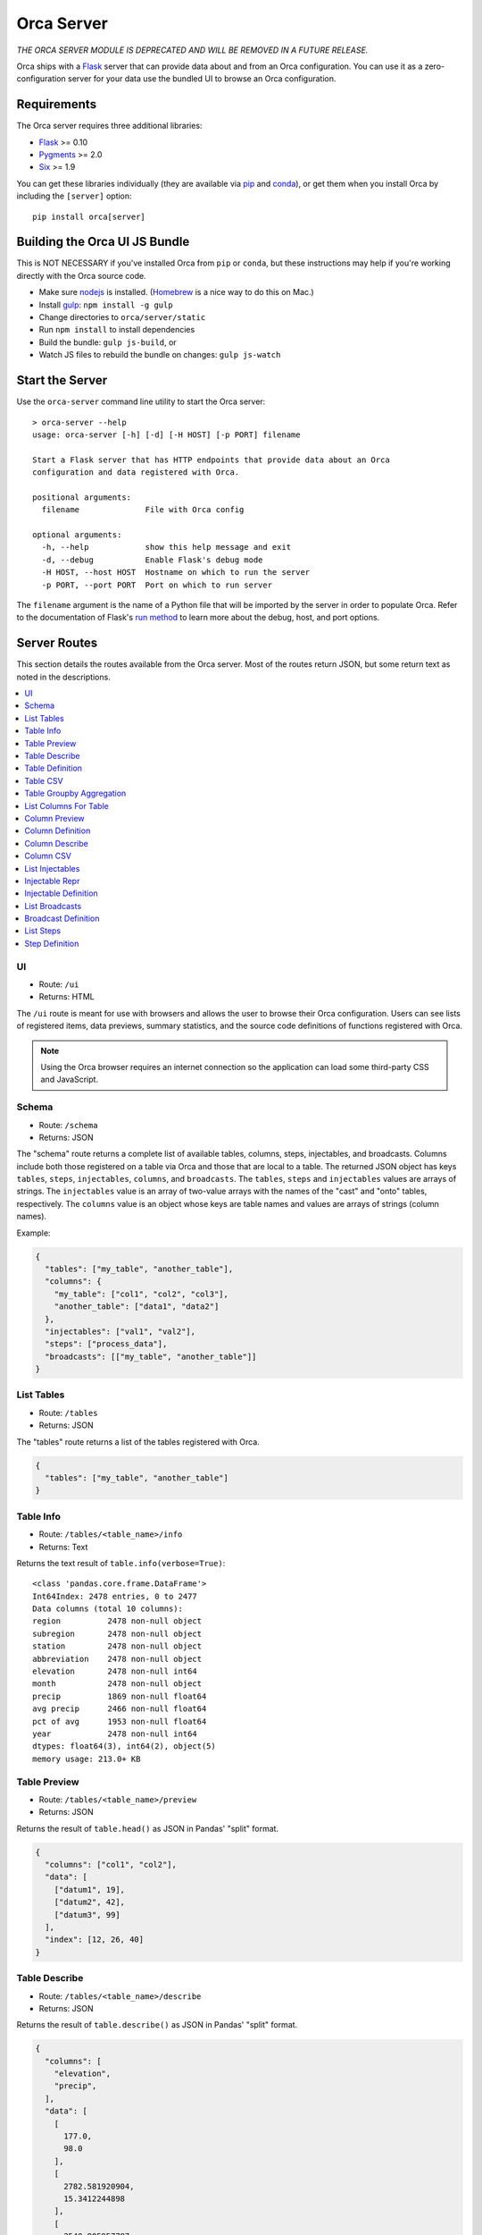 Orca Server
===========

*THE ORCA SERVER MODULE IS DEPRECATED AND WILL BE REMOVED IN A FUTURE RELEASE.*

Orca ships with a `Flask <http://flask.pocoo.org/>`__ server that can
provide data about and from an Orca configuration.
You can use it as a zero-configuration server for your data use the
bundled UI to browse an Orca configuration.

Requirements
------------

The Orca server requires three additional libraries:

* `Flask <http://flask.pocoo.org/>`__ >= 0.10
* `Pygments <http://pygments.org/>`__ >= 2.0
* `Six <http://pythonhosted.org/six/>`__ >= 1.9

You can get these libraries individually (they are available via
`pip <https://pip.pypa.io/en/stable/>`__ and
`conda <http://conda.pydata.org/>`__), or get them when you install
Orca by including the ``[server]`` option::

    pip install orca[server]

Building the Orca UI JS Bundle
------------------------------

This is NOT NECESSARY if you've installed Orca from ``pip`` or ``conda``, but these instructions may help if you're working directly with the Orca source code.

* Make sure `nodejs <https://nodejs.org/>`__ is installed.
  (`Homebrew <http://brew.sh/>`__ is a nice way to do this on Mac.)
* Install `gulp <http://gulpjs.com/>`__: ``npm install -g gulp``
* Change directories to ``orca/server/static``
* Run ``npm install`` to install dependencies
* Build the bundle: ``gulp js-build``, or
* Watch JS files to rebuild the bundle on changes: ``gulp js-watch``

Start the Server
----------------

Use the ``orca-server`` command line utility to start the Orca server::

    > orca-server --help
    usage: orca-server [-h] [-d] [-H HOST] [-p PORT] filename

    Start a Flask server that has HTTP endpoints that provide data about an Orca
    configuration and data registered with Orca.

    positional arguments:
      filename              File with Orca config

    optional arguments:
      -h, --help            show this help message and exit
      -d, --debug           Enable Flask's debug mode
      -H HOST, --host HOST  Hostname on which to run the server
      -p PORT, --port PORT  Port on which to run server

The ``filename`` argument is the name of a Python file that will be imported
by the server in order to populate Orca.
Refer to the documentation of Flask's
`run method <http://flask.pocoo.org/docs/0.10/api/#flask.Flask.run>`__
to learn more about the debug, host, and port options.

Server Routes
-------------

This section details the routes available from the Orca server.
Most of the routes return JSON, but some return text as noted in
the descriptions.

.. contents::
   :local:

UI
~~

* Route: ``/ui``
* Returns: HTML

The ``/ui`` route is meant for use with browsers and allows the user to
browse their Orca configuration.
Users can see lists of registered items, data previews, summary statistics,
and the source code definitions of functions registered with Orca.

.. note::

   Using the Orca browser requires an internet connection so the application
   can load some third-party CSS and JavaScript.

Schema
~~~~~~

* Route: ``/schema``
* Returns: JSON

The "schema" route returns a complete list of available tables, columns, steps,
injectables, and broadcasts.
Columns include both those registered on a table via Orca and those that
are local to a table.
The returned JSON object has keys ``tables``, ``steps``, ``injectables``,
``columns``, and ``broadcasts``.
The ``tables``, ``steps`` and ``injectables`` values are arrays of strings.
The ``injectables`` value is an array of two-value arrays with the names
of the "cast" and "onto" tables, respectively.
The ``columns`` value is an object whose keys are table names and values
are arrays of strings (column names).

Example:

.. code-block:: json

    {
      "tables": ["my_table", "another_table"],
      "columns": {
        "my_table": ["col1", "col2", "col3"],
        "another_table": ["data1", "data2"]
      },
      "injectables": ["val1", "val2"],
      "steps": ["process_data"],
      "broadcasts": [["my_table", "another_table"]]
    }

List Tables
~~~~~~~~~~~

* Route: ``/tables``
* Returns: JSON

The "tables" route returns a list of the tables registered with Orca.

.. code-block:: json

    {
      "tables": ["my_table", "another_table"]
    }

Table Info
~~~~~~~~~~

* Route: ``/tables/<table_name>/info``
* Returns: Text

Returns the text result of ``table.info(verbose=True)``::

    <class 'pandas.core.frame.DataFrame'>
    Int64Index: 2478 entries, 0 to 2477
    Data columns (total 10 columns):
    region          2478 non-null object
    subregion       2478 non-null object
    station         2478 non-null object
    abbreviation    2478 non-null object
    elevation       2478 non-null int64
    month           2478 non-null object
    precip          1869 non-null float64
    avg precip      2466 non-null float64
    pct of avg      1953 non-null float64
    year            2478 non-null int64
    dtypes: float64(3), int64(2), object(5)
    memory usage: 213.0+ KB

Table Preview
~~~~~~~~~~~~~

* Route: ``/tables/<table_name>/preview``
* Returns: JSON

Returns the result of ``table.head()`` as JSON in Pandas' "split" format.

.. code-block:: json

    {
      "columns": ["col1", "col2"],
      "data": [
        ["datum1", 19],
        ["datum2", 42],
        ["datum3", 99]
      ],
      "index": [12, 26, 40]
    }

Table Describe
~~~~~~~~~~~~~~

* Route: ``/tables/<table_name>/describe``
* Returns: JSON

Returns the result of ``table.describe()`` as JSON in Pandas' "split" format.

.. code-block:: json

    {
      "columns": [
        "elevation",
        "precip",
      ],
      "data": [
        [
          177.0,
          98.0
        ],
        [
          2782.581920904,
          15.3412244898
        ],
        [
          2540.805957787,
          11.8787421898
        ],
        [
          -194.0,
          1.49
        ],
        [
          384.0,
          5.6075
        ],
        [
          2400.0,
          12.465
        ],
        [
          4641.0,
          20.4625
        ],
        [
          9645.0,
          60.91,
        ],
      ],
      "index": [
        "count",
        "mean",
        "std",
        "min",
        "25%",
        "50%",
        "75%",
        "max"
      ]
    }

Table Definition
~~~~~~~~~~~~~~~~

* Route: ``/tables/<table_name>/definition``
* Returns: JSON

Get information about how a table is registered with Orca, for example whether
it is a registered DataFrame or function.
If the table is a registered function this returns the text of the function.

If the table is a registered DataFrame all that is returned is:

.. code-block:: json

    {"type": "dataframe"}

If the table is registered as a function the returned data will include the
filename, line number, and text of the function:

.. code-block:: json

    {
      "type": "function",
      "filename": "data.py",
      "lineno": 42,
      "text": "function text",
      "html": "function text as html"
    }

The HTML has been marked up by `Pygments <http://pygments.org/>`__ with the
``.highlight`` class.

Table CSV
~~~~~~~~~

* Route: ``/tables/<table_name>/csv``
* Returns: Text

Returns the entire table as CSV using Pandas' default CSV output.

::

    ,col1,col2
    12,datum1,19
    26,datum2,42
    40,datum3,99

Table Groupby Aggregation
~~~~~~~~~~~~~~~~~~~~~~~~~

* Route: ``/tables/<table_name>/groupbyagg``
* Returns: JSON

The groupby-agg API allows clients to perform a groupby on a table, then
an aggregation on a single column and get the resulti as JSON
in Pandas' "split" format.

The parameters of the groupby-agg are specified as URL parameters:

* `column` - Column to aggregate
* `agg` - Aggregation to perform. Supported values are `mean`, `median`,
  `std`, `sum`, and `size`.
* `by` (optional) - Column on which to group table
* `level` (optional) - Index level on which to group table

One of `by` or `level` must be provided, but not both.
For example, the URL might read::

    /groupbyagg?by=region&column=precip&agg=median

The data is returned as JSON in Pandas' "split" format:

.. code-block:: json

    {
      "data": [10.225, 2.15],
      "index": ["CENTRAL COAST", "COLORADO RIVER"],
      "name": "precip"
    }

List Columns For Table
~~~~~~~~~~~~~~~~~~~~~~

* Route: ``/tables/<table_name>/columns``
* Returns: JSON

List all columns for a table including both local and registered columns.

.. code-block:: json

    {
      "columns": ["col1", "col2"]
    }

Column Preview
~~~~~~~~~~~~~~

* Route: ``/tables/<table_name>/columns/<column_name>/preview``
* Returns: JSON

Return the first ten elements of a column as JSON in Pandas' "split" format:

.. code-block:: json

    {
      "data": [60.92, 12.63, 12.06, 12.11, 26.08],
      "index": [12, 26, 40, 54, 68],
      "name": "precip"
    }

Column Definition
~~~~~~~~~~~~~~~~~

* Route: ``/tables/<table_name>/columns/<column_name>/definition``
* Returns: JSON

Get information about how a column is registered with Orca, for example whether
it is a registered Series or function.
If the column is a registered function this returns the text of the function.

If the column is a registered Series all that is returned is:

.. code-block:: json

    {"type": "series"}

or if the column is local to a DataFrame the return value is:

.. code-block:: json

    {"type": "local"}

If the column is registered as a function the returned data will include the
filename, line number, and text of the function:

.. code-block:: json

    {
      "type": "function",
      "filename": "data.py",
      "lineno": 42,
      "text": "function text",
      "html": "function text as html"
    }

The HTML has been marked up by `Pygments <http://pygments.org/>`__ with the
``.highlight`` class.

Column Describe
~~~~~~~~~~~~~~~

* Route: ``/tables/<table_name>/columns/<column_name>/describe``
* Returns: JSON

Return summary statistics for a column as JSON in Pandas' "split" format:

.. code-block:: json

    {
      "data": [
        1771.0,
        1.3995482778,
        2.508358979,
        0.0,
        0.07,
        0.57,
        1.445,
        21.34
      ],
      "index": [
        "count",
        "mean",
        "std",
        "min",
        "25%",
        "50%",
        "75%",
        "max"
      ],
      "name": "precip"
    }

Column CSV
~~~~~~~~~~

* Route: ``/tables/<table_name>/columns/<column_name>/csv``
* Returns: Text

Return an entire column as CSV using Pandas' default output::

    0,0.04
    1,5.02
    2,2.35
    3,3.72
    4,19.48

List Injectables
~~~~~~~~~~~~~~~~

* Route: ``/injectables``
* Returns: JSON

Returns a list of all registered injectables:

.. code-block:: json

    {
      "injectables": ["var1", "var2"]
    }

Injectable Repr
~~~~~~~~~~~~~~~

* Route: ``/injectables/<injectable_name>/repr``
* Returns: JSON

Return the string representations of an injectable and the type of an
injectable:

.. code-block:: json

    {
      "repr": "2014",
      "type": "<class 'int'>"
    }

This will attempt to return the entire string representation of a value.
Use care with variables where that might be large.

Injectable Definition
~~~~~~~~~~~~~~~~~~~~~

* Route: ``/injectables/<injectable_name>/definition``
* Returns: JSON

Get the definition of an injectable. If the injectable is anything other
than a function the result will be:

.. code-block:: json

    {
      "type": "variable"
    }

If the injectable is a function the returned data will include the
filename, line number, and text of the function:

.. code-block:: json

    {
      "type": "function",
      "filename": "data.py",
      "lineno": 42,
      "text": "function text",
      "html": "function text as html"
    }

The HTML has been marked up by `Pygments <http://pygments.org/>`__ with the
``.highlight`` class.

List Broadcasts
~~~~~~~~~~~~~~~

* Route: ``/broadcasts``
* Returns: JSON

List all registered broadcasts as objects with "cast" and "onto" keys:

.. code-block:: json

    {
      "broadcasts": [
        {"cast": "table1", "onto": "table2"},
        {"cast": "table3", "onto": "table2"}
      ]
    }

Broadcast Definition
~~~~~~~~~~~~~~~~~~~~

* Route: ``/broadcasts/<cast_name>/<onto_name>/definition``
* Returns: JSON

Get the definition of a broadcast, which is essentially the arguments that
were passed to the :py:func:`~orca.orca.broadcast` function to register
the broadcast:

.. code-block:: json

    {
      "cast": "table1",
      "cast_index": false,
      "cast_on": "onto_id",
      "onto": "table2",
      "onto_index": true,
      "onto_on": null
    }

List Steps
~~~~~~~~~~

* Route: ``/steps``
* Returns: JSON

Returns a list of registered step names:

.. code-block:: json

  {
    "steps": ["concat_yearly", "concat_monthly"]
  }

Step Definition
~~~~~~~~~~~~~~~

* Route: ``/steps/<step_name>/definition``
* Returns: JSON

Get the source of a step function.
The returned data will include the
filename, line number, and text of the function:

.. code-block:: json

    {
      "type": "function",
      "filename": "data.py",
      "lineno": 42,
      "text": "function text",
      "html": "function text as html"
    }

The HTML has been marked up by `Pygments <http://pygments.org/>`__ with the
``.highlight`` class.
